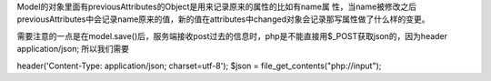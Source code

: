 Model的对象里面有previousAttributes的Object是用来记录原来的属性的比如有name属
性，当name被修改之后previousAttributes中会记录name原来的值，新的值在attributes中changed对象会记录那写属性做了什么样的变更。


需要注意的一点是在model.save()后，服务端接收post过去的信息时，php是不能直接用$_POST获取json的，因为header application/json;
所以我们需要 

.. code : php
header('Content-Type: application/json; charset=utf-8');  
$json = file_get_contents("php://input"); 

